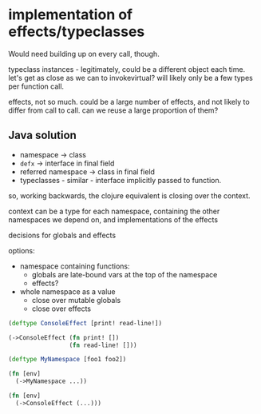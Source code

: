 * implementation of effects/typeclasses
Would need building up on every call, though.

typeclass instances - legitimately, could be a different object each time. let's
get as close as we can to invokevirtual? will likely only be a few types per
function call.

effects, not so much. could be a large number of effects, and not likely to
differ from call to call. can we reuse a large proportion of them?

** Java solution
- namespace -> class
- ~defx~ -> interface in final field
- referred namespace -> class in final field
- typeclasses - similar - interface implicitly passed to function.

so, working backwards, the clojure equivalent is closing over the context.

context can be a type for each namespace, containing the other namespaces we
depend on, and implementations of the effects

decisions for globals and effects

options:
- namespace containing functions:
  - globals are late-bound vars at the top of the namespace
  - effects?

- whole namespace as a value
  - close over mutable globals
  - close over effects

#+BEGIN_SRC clojure
  (deftype ConsoleEffect [print! read-line!])

  (->ConsoleEffect (fn print! [])
                   (fn read-line! []))

  (deftype MyNamespace [foo1 foo2])

  (fn [env]
    (->MyNamespace ...))

  (fn [env]
    (->ConsoleEffect (...)))
#+END_SRC
